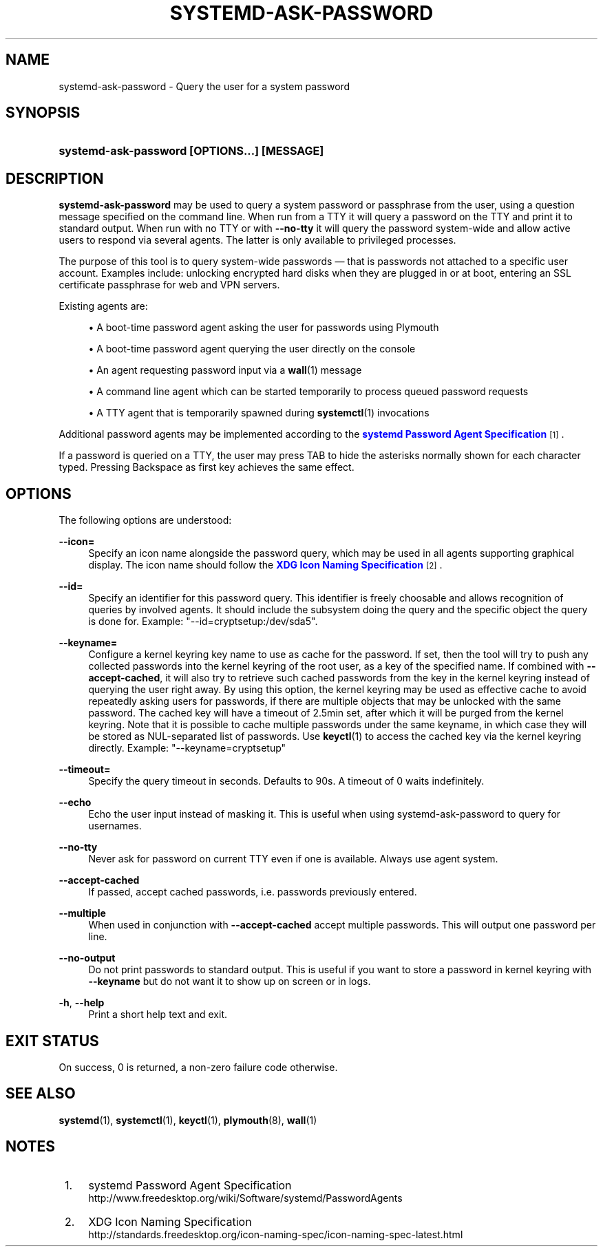 '\" t
.TH "SYSTEMD\-ASK\-PASSWORD" "1" "" "systemd 232" "systemd-ask-password"
.\" -----------------------------------------------------------------
.\" * Define some portability stuff
.\" -----------------------------------------------------------------
.\" ~~~~~~~~~~~~~~~~~~~~~~~~~~~~~~~~~~~~~~~~~~~~~~~~~~~~~~~~~~~~~~~~~
.\" http://bugs.debian.org/507673
.\" http://lists.gnu.org/archive/html/groff/2009-02/msg00013.html
.\" ~~~~~~~~~~~~~~~~~~~~~~~~~~~~~~~~~~~~~~~~~~~~~~~~~~~~~~~~~~~~~~~~~
.ie \n(.g .ds Aq \(aq
.el       .ds Aq '
.\" -----------------------------------------------------------------
.\" * set default formatting
.\" -----------------------------------------------------------------
.\" disable hyphenation
.nh
.\" disable justification (adjust text to left margin only)
.ad l
.\" -----------------------------------------------------------------
.\" * MAIN CONTENT STARTS HERE *
.\" -----------------------------------------------------------------
.SH "NAME"
systemd-ask-password \- Query the user for a system password
.SH "SYNOPSIS"
.HP \w'\fBsystemd\-ask\-password\ \fR\fB[OPTIONS...]\fR\fB\ \fR\fB[MESSAGE]\fR\ 'u
\fBsystemd\-ask\-password \fR\fB[OPTIONS...]\fR\fB \fR\fB[MESSAGE]\fR
.SH "DESCRIPTION"
.PP
\fBsystemd\-ask\-password\fR
may be used to query a system password or passphrase from the user, using a question message specified on the command line\&. When run from a TTY it will query a password on the TTY and print it to standard output\&. When run with no TTY or with
\fB\-\-no\-tty\fR
it will query the password system\-wide and allow active users to respond via several agents\&. The latter is only available to privileged processes\&.
.PP
The purpose of this tool is to query system\-wide passwords \(em that is passwords not attached to a specific user account\&. Examples include: unlocking encrypted hard disks when they are plugged in or at boot, entering an SSL certificate passphrase for web and VPN servers\&.
.PP
Existing agents are:
.sp
.RS 4
.ie n \{\
\h'-04'\(bu\h'+03'\c
.\}
.el \{\
.sp -1
.IP \(bu 2.3
.\}
A boot\-time password agent asking the user for passwords using Plymouth
.RE
.sp
.RS 4
.ie n \{\
\h'-04'\(bu\h'+03'\c
.\}
.el \{\
.sp -1
.IP \(bu 2.3
.\}
A boot\-time password agent querying the user directly on the console
.RE
.sp
.RS 4
.ie n \{\
\h'-04'\(bu\h'+03'\c
.\}
.el \{\
.sp -1
.IP \(bu 2.3
.\}
An agent requesting password input via a
\fBwall\fR(1)
message
.RE
.sp
.RS 4
.ie n \{\
\h'-04'\(bu\h'+03'\c
.\}
.el \{\
.sp -1
.IP \(bu 2.3
.\}
A command line agent which can be started temporarily to process queued password requests
.RE
.sp
.RS 4
.ie n \{\
\h'-04'\(bu\h'+03'\c
.\}
.el \{\
.sp -1
.IP \(bu 2.3
.\}
A TTY agent that is temporarily spawned during
\fBsystemctl\fR(1)
invocations
.RE
.PP
Additional password agents may be implemented according to the
\m[blue]\fBsystemd Password Agent Specification\fR\m[]\&\s-2\u[1]\d\s+2\&.
.PP
If a password is queried on a TTY, the user may press TAB to hide the asterisks normally shown for each character typed\&. Pressing Backspace as first key achieves the same effect\&.
.SH "OPTIONS"
.PP
The following options are understood:
.PP
\fB\-\-icon=\fR
.RS 4
Specify an icon name alongside the password query, which may be used in all agents supporting graphical display\&. The icon name should follow the
\m[blue]\fBXDG Icon Naming Specification\fR\m[]\&\s-2\u[2]\d\s+2\&.
.RE
.PP
\fB\-\-id=\fR
.RS 4
Specify an identifier for this password query\&. This identifier is freely choosable and allows recognition of queries by involved agents\&. It should include the subsystem doing the query and the specific object the query is done for\&. Example:
"\-\-id=cryptsetup:/dev/sda5"\&.
.RE
.PP
\fB\-\-keyname=\fR
.RS 4
Configure a kernel keyring key name to use as cache for the password\&. If set, then the tool will try to push any collected passwords into the kernel keyring of the root user, as a key of the specified name\&. If combined with
\fB\-\-accept\-cached\fR, it will also try to retrieve such cached passwords from the key in the kernel keyring instead of querying the user right away\&. By using this option, the kernel keyring may be used as effective cache to avoid repeatedly asking users for passwords, if there are multiple objects that may be unlocked with the same password\&. The cached key will have a timeout of 2\&.5min set, after which it will be purged from the kernel keyring\&. Note that it is possible to cache multiple passwords under the same keyname, in which case they will be stored as NUL\-separated list of passwords\&. Use
\fBkeyctl\fR(1)
to access the cached key via the kernel keyring directly\&. Example:
"\-\-keyname=cryptsetup"
.RE
.PP
\fB\-\-timeout=\fR
.RS 4
Specify the query timeout in seconds\&. Defaults to 90s\&. A timeout of 0 waits indefinitely\&.
.RE
.PP
\fB\-\-echo\fR
.RS 4
Echo the user input instead of masking it\&. This is useful when using
systemd\-ask\-password
to query for usernames\&.
.RE
.PP
\fB\-\-no\-tty\fR
.RS 4
Never ask for password on current TTY even if one is available\&. Always use agent system\&.
.RE
.PP
\fB\-\-accept\-cached\fR
.RS 4
If passed, accept cached passwords, i\&.e\&. passwords previously entered\&.
.RE
.PP
\fB\-\-multiple\fR
.RS 4
When used in conjunction with
\fB\-\-accept\-cached\fR
accept multiple passwords\&. This will output one password per line\&.
.RE
.PP
\fB\-\-no\-output\fR
.RS 4
Do not print passwords to standard output\&. This is useful if you want to store a password in kernel keyring with
\fB\-\-keyname\fR
but do not want it to show up on screen or in logs\&.
.RE
.PP
\fB\-h\fR, \fB\-\-help\fR
.RS 4
Print a short help text and exit\&.
.RE
.SH "EXIT STATUS"
.PP
On success, 0 is returned, a non\-zero failure code otherwise\&.
.SH "SEE ALSO"
.PP
\fBsystemd\fR(1),
\fBsystemctl\fR(1),
\fBkeyctl\fR(1),
\fBplymouth\fR(8),
\fBwall\fR(1)
.SH "NOTES"
.IP " 1." 4
systemd Password Agent Specification
.RS 4
\%http://www.freedesktop.org/wiki/Software/systemd/PasswordAgents
.RE
.IP " 2." 4
XDG Icon Naming Specification
.RS 4
\%http://standards.freedesktop.org/icon-naming-spec/icon-naming-spec-latest.html
.RE
